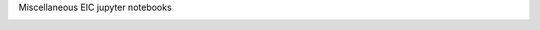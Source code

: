 Miscellaneous EIC jupyter notebooks

.. image:: https://mybinder.org/badge_logo.svg
 :target: https://mybinder.org/v2/gh/zaitsev136/misc_eic_notebooks/master
